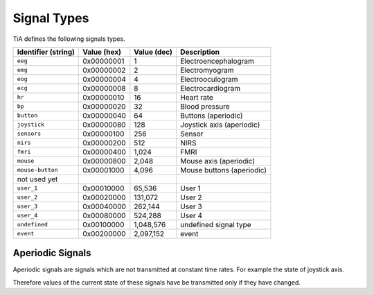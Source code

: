 .. _SignalTypes:

Signal Types
============

TiA defines the following signals types.

==================== ============= ============ ========================
Identifier (string)  Value (hex)   Value (dec)  Description
==================== ============= ============ ========================
``eeg``              0x00000001    1            Electroencephalogram
``emg``              0x00000002    2            Electromyogram    
``eog``              0x00000004    4            Electrooculogram
``ecg``              0x00000008    8            Electrocardiogram  
``hr``               0x00000010    16           Heart rate
``bp``               0x00000020    32           Blood pressure  
``button``           0x00000040    64           Buttons (aperiodic)
``joystick``         0x00000080    128          Joystick axis (aperiodic)
``sensors``          0x00000100    256          Sensor
``nirs``             0x00000200    512          NIRS
``fmri``             0x00000400    1,024        FMRI
``mouse``            0x00000800    2,048        Mouse axis (aperiodic)
``mouse-button``     0x00001000    4,096        Mouse buttons (aperiodic)
not used yet
``user_1``           0x00010000    65,536       User 1
``user_2``           0x00020000    131,072      User 2
``user_3``           0x00040000    262,144      User 3
``user_4``           0x00080000    524,288      User 4
``undefined``        0x00100000    1,048,576    undefined signal type
``event``            0x00200000    2,097,152    event
==================== ============= ============ ========================


Aperiodic Signals
*****************

Aperiodic signals are signals which are not transmitted at constant time rates. For example the state of joystick
axis.

Therefore values of the current state of these signals have be transmitted only if they have changed.